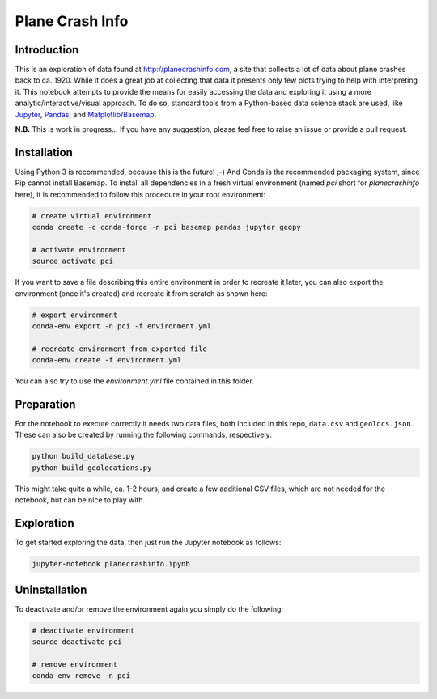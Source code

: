 Plane Crash Info
================

.. image:: images/header.png
	   :width: 100 %
	   :align: center

Introduction
------------

This is an exploration of data found at http://planecrashinfo.com, a site that collects a lot of data about plane crashes back to ca. 1920. While it does a great job at collecting that data it presents only few plots trying to help with interpreting it. This notebook attempts to provide the means for easily accessing the data and exploring it using a more analytic/interactive/visual approach. To do so, standard tools from a Python-based data science stack are used, like Jupyter_, Pandas_, and Matplotlib_/Basemap_.

.. _Jupyter: http://jupyter.org
.. _Pandas: http://pandas.pydata.org
.. _Matplotlib: http://www.matplotlib.org
.. _Basemap: http://matplotlib.org/basemap/

**N.B.** This is work in progress… If you have any suggestion, please feel free to raise an issue or provide a pull request.


Installation
------------

Using Python 3 is recommended, because this is the future! ;-) And Conda is the recommended packaging system, since Pip cannot install Basemap. To install all dependencies in a fresh virtual environment (named `pci` short for `planecrashinfo` here), it is recommended to follow this procedure in your root environment:

.. code-block:: console

    # create virtual environment
    conda create -c conda-forge -n pci basemap pandas jupyter geopy

    # activate environment
    source activate pci

If you want to save a file describing this entire environment in order to recreate it later, you can also export the environment (once it's created) and recreate it from scratch as shown here:

.. code-block:: console

    # export environment
    conda-env export -n pci -f environment.yml

    # recreate environment from exported file
    conda-env create -f environment.yml

You can also try to use the `environment.yml` file contained in this folder.

Preparation
-----------

For the notebook to execute correctly it needs two data files, both included in this repo, ``data.csv`` and ``geolocs.json``. These can also be created by running the following commands, respectively:

.. code-block:: console

    python build_database.py
    python build_geolocations.py

This might take quite a while, ca. 1-2 hours, and create a few additional CSV files, which are not needed for the notebook, but can be nice to play with.


Exploration
-----------

To get started exploring the data, then just run the Jupyter notebook as follows:

.. code-block:: console

    jupyter-notebook planecrashinfo.ipynb


Uninstallation
--------------

To deactivate and/or remove the environment again you simply do the following:

.. code-block:: console

    # deactivate environment
    source deactivate pci

    # remove environment
    conda-env remove -n pci

